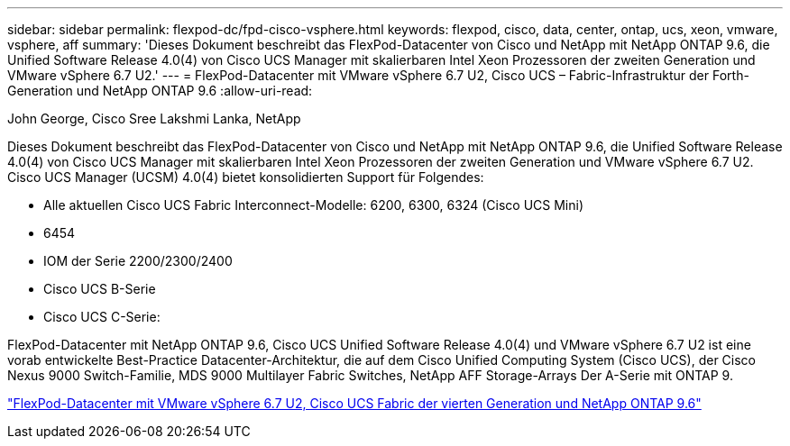---
sidebar: sidebar 
permalink: flexpod-dc/fpd-cisco-vsphere.html 
keywords: flexpod, cisco, data, center, ontap, ucs, xeon, vmware, vsphere, aff 
summary: 'Dieses Dokument beschreibt das FlexPod-Datacenter von Cisco und NetApp mit NetApp ONTAP 9.6, die Unified Software Release 4.0(4) von Cisco UCS Manager mit skalierbaren Intel Xeon Prozessoren der zweiten Generation und VMware vSphere 6.7 U2.' 
---
= FlexPod-Datacenter mit VMware vSphere 6.7 U2, Cisco UCS – Fabric-Infrastruktur der Forth-Generation und NetApp ONTAP 9.6
:allow-uri-read: 


John George, Cisco Sree Lakshmi Lanka, NetApp

[role="lead"]
Dieses Dokument beschreibt das FlexPod-Datacenter von Cisco und NetApp mit NetApp ONTAP 9.6, die Unified Software Release 4.0(4) von Cisco UCS Manager mit skalierbaren Intel Xeon Prozessoren der zweiten Generation und VMware vSphere 6.7 U2. Cisco UCS Manager (UCSM) 4.0(4) bietet konsolidierten Support für Folgendes:

* Alle aktuellen Cisco UCS Fabric Interconnect-Modelle: 6200, 6300, 6324 (Cisco UCS Mini)
* 6454
* IOM der Serie 2200/2300/2400
* Cisco UCS B-Serie
* Cisco UCS C-Serie:


FlexPod-Datacenter mit NetApp ONTAP 9.6, Cisco UCS Unified Software Release 4.0(4) und VMware vSphere 6.7 U2 ist eine vorab entwickelte Best-Practice Datacenter-Architektur, die auf dem Cisco Unified Computing System (Cisco UCS), der Cisco Nexus 9000 Switch-Familie, MDS 9000 Multilayer Fabric Switches, NetApp AFF Storage-Arrays Der A-Serie mit ONTAP 9.

link:https://www.cisco.com/c/en/us/td/docs/unified_computing/ucs/UCS_CVDs/flexpod_datacenter_vmware_netappaffa_u2.html["FlexPod-Datacenter mit VMware vSphere 6.7 U2, Cisco UCS Fabric der vierten Generation und NetApp ONTAP 9.6"^]
